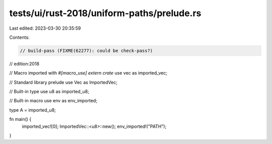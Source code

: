 tests/ui/rust-2018/uniform-paths/prelude.rs
===========================================

Last edited: 2023-03-30 20:35:59

Contents:

.. code-block:: rs

    // build-pass (FIXME(62277): could be check-pass?)
// edition:2018

// Macro imported with `#[macro_use] extern crate`
use vec as imported_vec;

// Standard library prelude
use Vec as ImportedVec;

// Built-in type
use u8 as imported_u8;

// Built-in macro
use env as env_imported;

type A = imported_u8;

fn main() {
    imported_vec![0];
    ImportedVec::<u8>::new();
    env_imported!("PATH");
}


